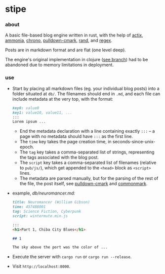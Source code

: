 * stipe

[[https://b.agaric.net/pub/img/agaric-64.png]]

*** about

A basic file-based blog engine written in rust, with the help of
[[https://actix.rs/][actix]],
[[https://github.com/rust-ammonia/ammonia][ammonia]],
[[https://crates.io/crates/chrono][chrono]],
[[https://github.com/raphlinus/pulldown-cmark][pulldown-cmark]],
[[https://crates.io/crates/rand][rand]], and
[[https://crates.io/crates/regex][regex]].

Posts are in markdown format and are flat (one level deep).

The engine's original implementation in clojure ([[https://github.com/blobject/stipe/tree/clojure][see branch]]) had to be abandoned due to memory limitations in deployment.

*** use

- Start by placing all markdown files (eg. your individual blog posts) into a folder situated at =db/=. The filenames should end in =.md=, and each file can include metadata at the very top, with the format:

    #+BEGIN_SRC markdown
    key0: value0
    key1: value10, value11, ...
    :::
    Lorem ipsum ...
    #+END_SRC

  - End the metadata declaration with a line containing exactly =:::= -- a page with no metadata should have =:::= as the first line.
  - The =time= key takes the page creation time, in seconds-since-unix-epoch.
  - The =tag= key takes a comma-separated list of strings, representing the tags associated with the blog post.
  - The =script= key takes a comma-separated list of filenames (relative to ~pub/js/~), which get appended to the ~<head>~ block as ~<script>~ lines.
  - The metadata are parsed manually, but for the parsing of the rest of the file, the post itself, see [[https://github.com/raphlinus/pulldown-cmark][pulldown-cmark]] and [[https://spec.commonmark.org/][commonmark]].

- example, /db\slash{}neuromancer.md:/

    #+BEGIN_SRC markdown
    title: Neuromancer (William Gibson)
    time: 457488001
    tag: Science Fiction, Cyberpunk
    script: wintermute.min.js
    
    :::
    <h1>Part 1, Chiba City Blues</h1>
    
    ## 1
    
    The sky above the port was the color of ...
    #+END_SRC

- Execute the server with ~cargo run~ or ~cargo run --release~.

- Visit =http://localhost:8000=.
